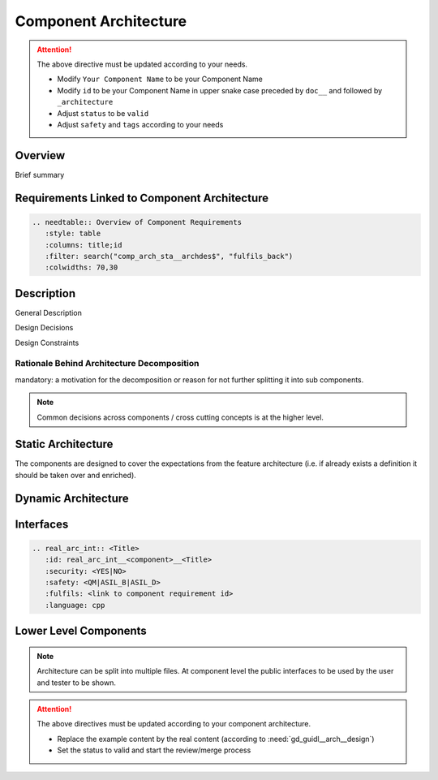 ..
   # *******************************************************************************
   # Copyright (c) 2025 Contributors to the Eclipse Foundation
   #
   # See the NOTICE file(s) distributed with this work for additional
   # information regarding copyright ownership.
   #
   # This program and the accompanying materials are made available under the
   # terms of the Apache License Version 2.0 which is available at
   # https://www.apache.org/licenses/LICENSE-2.0
   #
   # SPDX-License-Identifier: Apache-2.0
   # *******************************************************************************

.. _component_architecture_PersistencyKvs:

Component Architecture
======================

.. document:: Persistency KVS Architecture
   :id: doc__persistency_kvs_architecture
   :status: draft
   :safety: ASIL_B
   :realizes: wp__component_arch
   :tags: template

.. attention::
    The above directive must be updated according to your needs.

    - Modify ``Your Component Name`` to be your Component Name
    - Modify ``id`` to be your Component Name in upper snake case preceded by ``doc__`` and followed by ``_architecture``
    - Adjust ``status`` to be ``valid``
    - Adjust ``safety`` and ``tags`` according to your needs

Overview
--------
Brief summary

Requirements Linked to Component Architecture
---------------------------------------------

.. code-block:: none

   .. needtable:: Overview of Component Requirements
      :style: table
      :columns: title;id
      :filter: search("comp_arch_sta__archdes$", "fulfils_back")
      :colwidths: 70,30

Description
-----------

General Description

Design Decisions

Design Constraints

Rationale Behind Architecture Decomposition
*******************************************
mandatory: a motivation for the decomposition or reason for not further splitting it into sub components.

.. note:: Common decisions across components / cross cutting concepts is at the higher level.

Static Architecture
-------------------

The components are designed to cover the expectations from the feature architecture
(i.e. if already exists a definition it should be taken over and enriched).

.. comp_arc_sta:: Component Name (Static View)
   :id: comp_arc_sta__persistency_kvs__static_view
   :security: YES
   :safety: ASIL_D
   :status: invalid
   :implements: logic_arc_int__feature_name__interface_name
   :fulfils: comp_req__persistency_kvs__some_title
   :includes: comp_arc_sta__persistency_kvs__2

   .. needarch::
      :scale: 50
      :align: center

      {{ draw_component(need(), needs) }}

Dynamic Architecture
--------------------

.. comp_arc_dyn:: Dynamic View
   :id: comp_arc_dyn__persistency_kvs__dynamic_view
   :security: YES
   :safety: ASIL_D
   :status: invalid
   :fulfils: comp_req__persistency_kvs__some_title

   put here a sequence diagram


Interfaces
----------

.. code-block:: rst

   .. real_arc_int:: <Title>
      :id: real_arc_int__<component>__<Title>
      :security: <YES|NO>
      :safety: <QM|ASIL_B|ASIL_D>
      :fulfils: <link to component requirement id>
      :language: cpp

Lower Level Components
----------------------

.. comp_arc_sta:: Component Name 2
   :id: comp_arc_sta__persistency_kvs__2
   :status: invalid
   :safety: ASIL_D
   :security: YES
   :implements: logic_arc_int__feature_name__interface_name

   no architecture but detailed design

.. note::
   Architecture can be split into multiple files. At component level the public interfaces to be used by the user and tester to be shown.

.. attention::
    The above directives must be updated according to your component architecture.

    - Replace the example content by the real content (according to :need:`gd_guidl__arch__design`)
    - Set the status to valid and start the review/merge process
